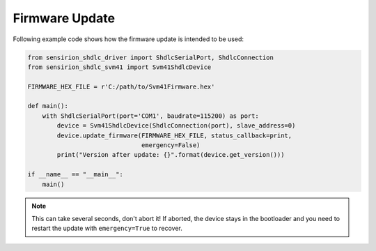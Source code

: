 Firmware Update
===============

Following example code shows how the firmware update is intended to be used:

.. sourcecode:: python

    from sensirion_shdlc_driver import ShdlcSerialPort, ShdlcConnection
    from sensirion_shdlc_svm41 import Svm41ShdlcDevice

    FIRMWARE_HEX_FILE = r'C:/path/to/Svm41Firmware.hex'

    def main():
        with ShdlcSerialPort(port='COM1', baudrate=115200) as port:
            device = Svm41ShdlcDevice(ShdlcConnection(port), slave_address=0)
            device.update_firmware(FIRMWARE_HEX_FILE, status_callback=print,
                                   emergency=False)
            print("Version after update: {}".format(device.get_version()))

    if __name__ == "__main__":
        main()

.. note:: This can take several seconds, don't abort it! If aborted, the device
          stays in the bootloader and you need to restart the update with
          ``emergency=True`` to recover.
